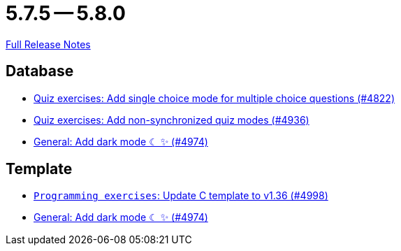 = 5.7.5 -- 5.8.0

link:https://github.com/ls1intum/Artemis/releases/tag/5.8.0[Full Release Notes]

== Database

* link:https://www.github.com/ls1intum/Artemis/commit/fb7df228e00f0b1e0e74d5d651d02f6e93186a7a[Quiz exercises: Add single choice mode for multiple choice questions (#4822)]
* link:https://www.github.com/ls1intum/Artemis/commit/67ecbeecd4c2e658323efe665075d906fa817508[Quiz exercises: Add non-synchronized quiz modes (#4936)]
* link:https://www.github.com/ls1intum/Artemis/commit/ca4cde922bb3f6afa7db24197bd5053a2f8d4fd8[General: Add dark mode ☾ ✨ (#4974)]


== Template

* link:https://www.github.com/ls1intum/Artemis/commit/6497260540db8b358c5297731d463b04952240bd[`Programming exercises`: Update C template to v1.36 (#4998)]
* link:https://www.github.com/ls1intum/Artemis/commit/ca4cde922bb3f6afa7db24197bd5053a2f8d4fd8[General: Add dark mode ☾ ✨ (#4974)]


